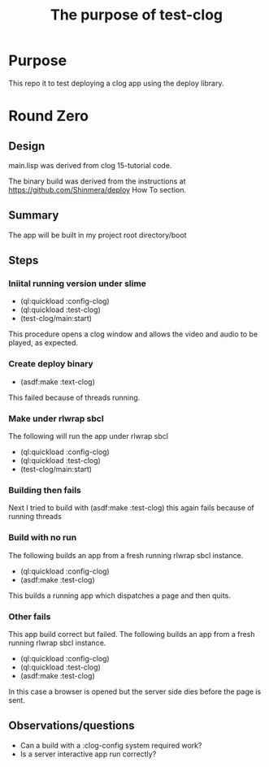#+TITLE: The purpose of test-clog

* Purpose
This repo it to test deploying a clog app using the deploy library.


* Round  Zero

** Design
main.lisp was derived from clog 15-tutorial code.

The binary build was derived from the instructions at [[https://github.com/Shinmera/deploy]] How To section.

** Summary
The app will be built in my project root directory/boot

** Steps

*** Iniital running version under slime
- (ql:quickload :config-clog)
- (ql:quickload :test-clog)
- (test-clog/main:start)

This procedure opens a clog window and allows the video and audio to be played, as expected.
*** Create deploy binary
- (asdf:make :text-clog)
This failed because of threads running.
*** Make under rlwrap sbcl
The following will run the app under rlwrap sbcl
- (ql:quickload :config-clog)
- (ql:quickload :test-clog)
- (test-clog/main:start)
*** Building then fails
Next I tried to build with (asdf:make :test-clog) this again fails because of running threads
*** Build with no run
The following builds an app from a fresh running rlwrap sbcl instance.
- (ql:quickload :config-clog)
- (asdf:make :test-clog)

This builds a running app which dispatches a page and then quits.

*** Other fails
This app build correct but failed.
The following builds an app from a fresh running rlwrap sbcl instance.
- (ql:quickload :config-clog)
- (ql:quickload :test-clog)
- (asdf:make :test-clog)

In this case a browser is opened but the server side dies before the page is sent.

** Observations/questions

- Can a build with a :clog-config system required work?
- Is a server interactive app run correctly?

